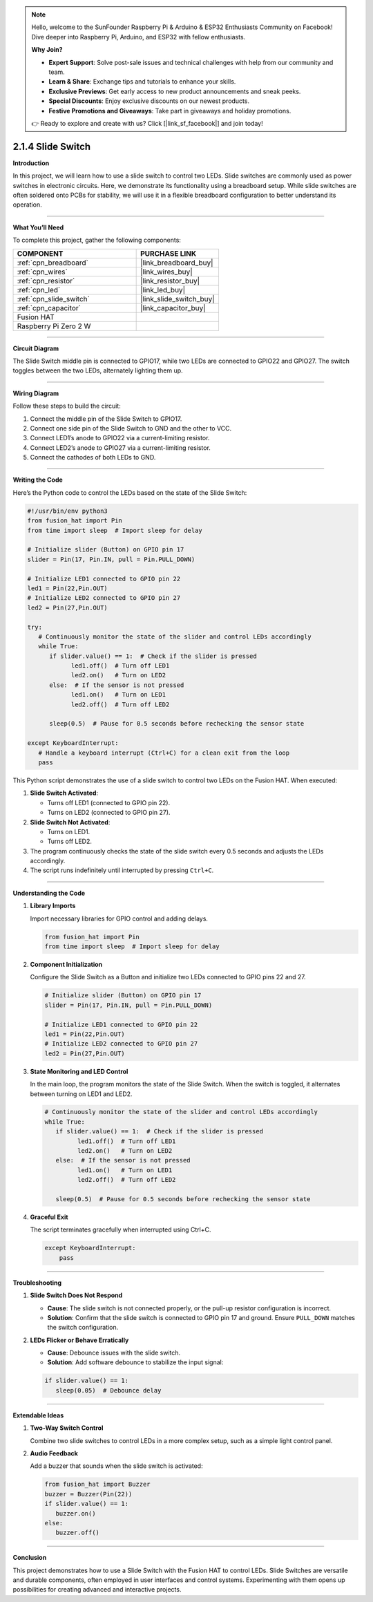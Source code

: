 .. note::

    Hello, welcome to the SunFounder Raspberry Pi & Arduino & ESP32 Enthusiasts Community on Facebook! Dive deeper into Raspberry Pi, Arduino, and ESP32 with fellow enthusiasts.

    **Why Join?**

    - **Expert Support**: Solve post-sale issues and technical challenges with help from our community and team.
    - **Learn & Share**: Exchange tips and tutorials to enhance your skills.
    - **Exclusive Previews**: Get early access to new product announcements and sneak peeks.
    - **Special Discounts**: Enjoy exclusive discounts on our newest products.
    - **Festive Promotions and Giveaways**: Take part in giveaways and holiday promotions.

    👉 Ready to explore and create with us? Click [|link_sf_facebook|] and join today!

.. _2.1.4_py:

2.1.4 Slide Switch
==============================================

**Introduction**

In this project, we will learn how to use a slide switch to control two LEDs. Slide switches are commonly used as power switches in electronic circuits. Here, we demonstrate its functionality using a breadboard setup. While slide switches are often soldered onto PCBs for stability, we will use it in a flexible breadboard configuration to better understand its operation.

----------------------------------------------

**What You’ll Need**

To complete this project, gather the following components:

.. list-table::
    :widths: 30 20
    :header-rows: 1

    *   - COMPONENT
        - PURCHASE LINK

    *   - :ref:`cpn_breadboard`
        - |link_breadboard_buy|
    *   - :ref:`cpn_wires`
        - |link_wires_buy|
    *   - :ref:`cpn_resistor`
        - |link_resistor_buy|
    *   - :ref:`cpn_led`
        - |link_led_buy|
    *   - :ref:`cpn_slide_switch`
        - |link_slide_switch_buy|
    *   - :ref:`cpn_capacitor`
        - |link_capacitor_buy|
    *   - Fusion HAT
        - 
    *   - Raspberry Pi Zero 2 W
        -


----------------------------------------------

**Circuit Diagram**

The Slide Switch middle pin is connected to GPIO17, while two LEDs are connected to GPIO22 and GPIO27. The switch toggles between the two LEDs, alternately lighting them up.

.. image:: img/fzz/2.1.4_sch.png
   :width: 800
   :align: center


----------------------------------------------

**Wiring Diagram**

Follow these steps to build the circuit:

1. Connect the middle pin of the Slide Switch to GPIO17.
2. Connect one side pin of the Slide Switch to GND and the other to VCC.
3. Connect LED1’s anode to GPIO22 via a current-limiting resistor.
4. Connect LED2’s anode to GPIO27 via a current-limiting resistor.
5. Connect the cathodes of both LEDs to GND.

.. image:: img/fzz/2.1.4_bb.png
   :width: 800
   :align: center



----------------------------------------------

**Writing the Code**

Here’s the Python code to control the LEDs based on the state of the Slide Switch:


.. raw:: html

   <run></run>


.. code-block:: python

   #!/usr/bin/env python3
   from fusion_hat import Pin 
   from time import sleep  # Import sleep for delay

   # Initialize slider (Button) on GPIO pin 17
   slider = Pin(17, Pin.IN, pull = Pin.PULL_DOWN) 

   # Initialize LED1 connected to GPIO pin 22
   led1 = Pin(22,Pin.OUT)
   # Initialize LED2 connected to GPIO pin 27
   led2 = Pin(27,Pin.OUT)

   try:
      # Continuously monitor the state of the slider and control LEDs accordingly
      while True:
         if slider.value() == 1:  # Check if the slider is pressed
               led1.off()  # Turn off LED1
               led2.on()   # Turn on LED2
         else:  # If the sensor is not pressed
               led1.on()   # Turn on LED1
               led2.off()  # Turn off LED2

         sleep(0.5)  # Pause for 0.5 seconds before rechecking the sensor state

   except KeyboardInterrupt:
      # Handle a keyboard interrupt (Ctrl+C) for a clean exit from the loop
      pass

This Python script demonstrates the use of a slide switch to control two LEDs on the Fusion HAT. When executed:

1. **Slide Switch Activated**:

   - Turns off LED1 (connected to GPIO pin 22).
   - Turns on LED2 (connected to GPIO pin 27).

2. **Slide Switch Not Activated**:

   - Turns on LED1.
   - Turns off LED2.

3. The program continuously checks the state of the slide switch every 0.5 seconds and adjusts the LEDs accordingly.

4. The script runs indefinitely until interrupted by pressing ``Ctrl+C``.



----------------------------------------------

**Understanding the Code**

1. **Library Imports**

   Import necessary libraries for GPIO control and adding delays.

   .. code-block:: python

      from fusion_hat import Pin 
      from time import sleep  # Import sleep for delay

2. **Component Initialization**

   Configure the Slide Switch as a Button and initialize two LEDs connected to GPIO pins 22 and 27.

   .. code-block:: python

      # Initialize slider (Button) on GPIO pin 17
      slider = Pin(17, Pin.IN, pull = Pin.PULL_DOWN) 

      # Initialize LED1 connected to GPIO pin 22
      led1 = Pin(22,Pin.OUT)
      # Initialize LED2 connected to GPIO pin 27
      led2 = Pin(27,Pin.OUT)

3. **State Monitoring and LED Control**

   In the main loop, the program monitors the state of the Slide Switch. When the switch is toggled, it alternates between turning on LED1 and LED2.

   .. code-block:: python

      # Continuously monitor the state of the slider and control LEDs accordingly
      while True:
         if slider.value() == 1:  # Check if the slider is pressed
               led1.off()  # Turn off LED1
               led2.on()   # Turn on LED2
         else:  # If the sensor is not pressed
               led1.on()   # Turn on LED1
               led2.off()  # Turn off LED2

         sleep(0.5)  # Pause for 0.5 seconds before rechecking the sensor state

4. **Graceful Exit**

   The script terminates gracefully when interrupted using Ctrl+C.

   .. code-block:: python

       except KeyboardInterrupt:
           pass


----------------------------------------------

**Troubleshooting**


1. **Slide Switch Does Not Respond**  

   - **Cause**: The slide switch is not connected properly, or the pull-up resistor configuration is incorrect.  
   - **Solution**: Confirm that the slide switch is connected to GPIO pin 17 and ground. Ensure ``PULL_DOWN`` matches the switch configuration.


2. **LEDs Flicker or Behave Erratically**  

   - **Cause**: Debounce issues with the slide switch.  
   - **Solution**: Add software debounce to stabilize the input signal:

   .. code-block:: python

      if slider.value() == 1:
         sleep(0.05)  # Debounce delay

----------------------------------------------

**Extendable Ideas**


1. **Two-Way Switch Control**  

   Combine two slide switches to control LEDs in a more complex setup, such as a simple light control panel.


2. **Audio Feedback**  

   Add a buzzer that sounds when the slide switch is activated:

   .. code-block:: python

      from fusion_hat import Buzzer
      buzzer = Buzzer(Pin(22))
      if slider.value() == 1:
         buzzer.on()
      else:
         buzzer.off()


----------------------------------------------


**Conclusion**

This project demonstrates how to use a Slide Switch with the Fusion HAT to control LEDs. Slide Switches are versatile and durable components, often employed in user interfaces and control systems. Experimenting with them opens up possibilities for creating advanced and interactive projects.
